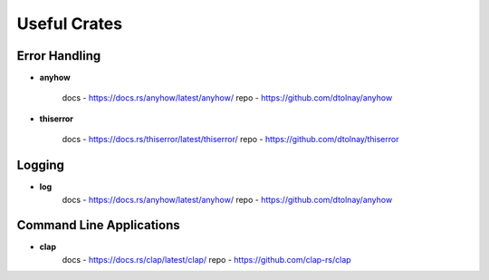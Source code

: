 Useful Crates
=============


Error Handling
--------------
* **anyhow** 
    
    docs - https://docs.rs/anyhow/latest/anyhow/
    repo - https://github.com/dtolnay/anyhow

* **thiserror**

    docs - https://docs.rs/thiserror/latest/thiserror/
    repo - https://github.com/dtolnay/thiserror


Logging
-------
* **log**
    docs - https://docs.rs/anyhow/latest/anyhow/
    repo - https://github.com/dtolnay/anyhow

Command Line Applications 
-------------------------

* **clap**
    docs - https://docs.rs/clap/latest/clap/
    repo - https://github.com/clap-rs/clap